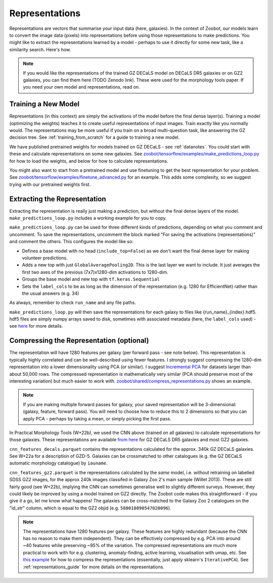 .. _representations_guide:

Representations
===============

Representations are vectors that summarise your input data (here, galaxies).
In the context of Zoobot, our models learn to convert the image data (pixels) into representations before using those representations to make predictions.
You might like to extract the representations learned by a model - perhaps to use it directly for some new task, like a similarity search.
Here's how.

.. note:: 

    If you would like the representations of the trained GZ DECaLS model on DECaLS DR5 galaxies or on GZ2 galaxies, you can find them here (TODO Zenodo link).
    These were used for the morphology tools paper. If you need your own model and representations, read on.

Training a New Model
--------------------

Representations (in this context) are simply the activations of the model before the final dense layer(s).
Training a model (optimizing the weights) teaches it to create useful representations of input images.
Train exactly like you normally would. The representations may be more useful if you train on a broad multi-question task, like answering the GZ decision tree.
See :ref:`training_from_scratch` for a guide to training a new model.

We have published pretrained weights for models trained on GZ DECaLS - see :ref:`datanotes`. 
You could start with these and calculate representations on some new galaxies.
See `zoobot/tensorflow/examples/make_predictions_loop.py <https://github.com/mwalmsley/zoobot/blob/main/zoobot/tensorflow/examples/make_predictions_loop.py>`__ for how to load the weights, and below for how to calculate representations.

You might also want to start from a pretrained model and use finetuning to get the best representation for your problem.
See `zoobot/tensorflow/examples/finetune_advanced.py <https://github.com/mwalmsley/zoobot/blob/main/zoobot/tensorflow/examples/finetune_advanced.py>`__ for an example. This adds some complexity, so we suggest trying with our pretrained weights first.

Extracting the Representation
-----------------------------

Extracting the representation is really just making a prediction, but without the final dense layers of the model.
``make_predictions_loop.py`` includes a working example for you to copy.

``make_predictions_loop.py`` can be used for three different kinds of predictions, depending on what you comment and uncomment.
To save the representations, uncomment the block marked "For saving the activations (representations)" and comment the others.
This configures the model like so:

- Defines a base model with no head (``include_top=False``) as we don't want the final dense layer for making volunteer predictions.
- Adds a new top with just ``GlobalAveragePooling2D``. This is the last layer we want to include. It just averages the first two axes of the previous (7x7)x1280-dim activations to 1280-dim.
- Groups the base model and new top with ``tf.keras.Sequential``
- Sets the ``label_cols`` to be as long as the dimension of the representation (e.g. 1280 for EfficientNet) rather than the usual answers (e.g. 34)

As always, remember to check ``run_name`` and any file paths.

``make_predictions_loop.py`` will then save the representations for each galaxy to files like {run_name}_{index}.hdf5.
hdf5 files are simply numpy arrays saved to disk, sometimes with associated metadata (here, the ``label_cols`` used) - see `here <https://docs.h5py.org/en/stable/quick.html>`__  for more details.

Compressing the Representation (optional)
-----------------------------------------

The representation will have 1280 features per galaxy (per forward pass - see note below).
This representation is typically highly correlated and can be well-described using fewer features.
I strongly suggest compressing the 1280-dim representation into a lower dimensionality using PCA (or similar).
I suggest `Incremental PCA <https://scikit-learn.org/stable/auto_examples/decomposition/plot_incremental_pca.html>`__ for datasets larger than about 50,000 rows.
The compressed representation is mathematically very similar (PCA should preserve most of the interesting variation) but much easier to work with.
`zoobot/shared/compress_representations.py <https://github.com/mwalmsley/zoobot/blob/main/zoobot/shared/compress_representations.py>`__ shows an example.

.. note:: 

    If you are making multiple forward passes for galaxy, your saved representation will be 3-dimensional: (galaxy, feature, forward pass).
    You will need to choose how to reduce this to 2 dimensions so that you can apply PCA - perhaps by taking a mean, or simply picking the first pass.


In Practical Morphology Tools (W+22b), we used the CNN above (trained on all galaxies) to calculate representations for those galaxies.
These representations are available `from here <https://www.dropbox.com/sh/asqia51m1u3ccl1/AAD2XZz-AtG-ZShLiPRBrRzqa?dl=0>`_ for GZ DECaLS DR5 galaxies and most GZ2 galaxies. 

``cnn_features_decals.parquet`` contains the representations calculated for the approx. 340k GZ DECaLS galaxies.
See W+22a for a description of GZD-5.
Galaxies can be crossmatched to other catalogues (e.g. the GZ DECaLS automatic morphology catalogue) by ``iauname``.

``cnn_features_gz2.parquet`` is the representations calculated by the *same* model, i.e. without retraining on labelled SDSS GZ2 images,
for the approx 240k images classifed in Galaxy Zoo 2's main sample (Willet 2013). 
These are still fairly good (see W+22b), implying the CNN can sometimes generalise well to slightly different surveys. 
However, they could likely be improved by using a model trained on GZ2 directly. The Zoobot code makes this straightforward - if you give it a go, let me know what happens! 
The galaxies can be cross-matched to the Galaxy Zoo 2 catalogues on the "id_str" column, which is equal to the GZ2 objid (e.g. ``588018090547020096``).

.. note:: 

    The representations have 1280 features per galaxy. These features are highly redundant (because the CNN has no reason to make them independent).
    They can be effectively compressed by e.g. PCA into around ~40 features while preserving ~95% of the variation.
    The compressed representations are much more practical to work with for e.g. clustering, anomaly-finding, active learning, visualisation with umap, etc.
    See `this example <https://github.com/mwalmsley/zoobot/tree/pytorch/zoobot/shared/compress_representations.py>`_ for how to compress the representations (essentially, just apply sklearn's ``IterativePCA``).
    See :ref:`representations_guide` for more details on the representations.

